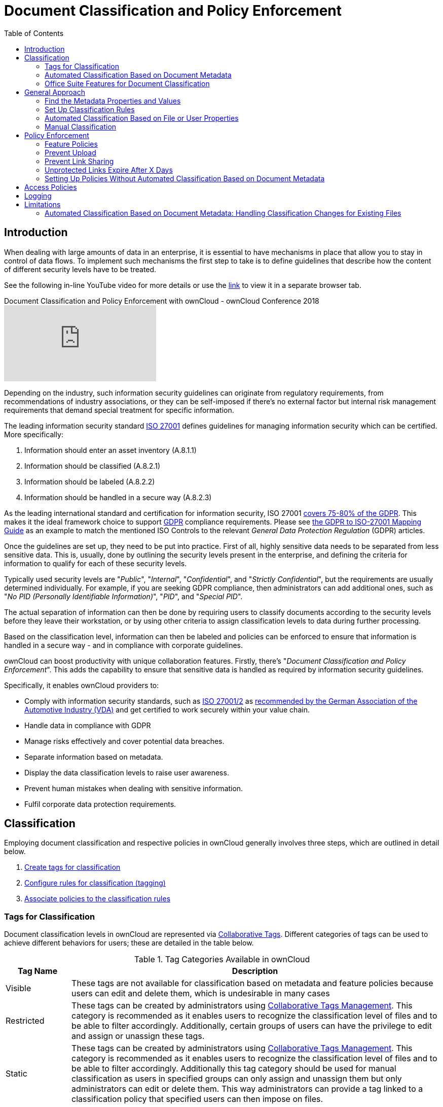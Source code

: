 = Document Classification and Policy Enforcement
:toc: right
:page-aliases: document_classification/index.adoc, \
enterprise/classification_and_policy_enforcement.adoc, \
enterprise/document_classification/index.adoc

:iso_27001_url: https://www.iso.org/isoiec-27001-information-security.html
:vda_url: https://www.vda.de/de/themen/digitalisierung/daten/informationssicherheit
:novapath_url: https://www.m-und-h.de/en-novapath/
:msft_azure_info_protection_url: https://azure.microsoft.com/en-us/services/information-protection/
:ocis_youtube_long_url: https://www.youtube.com/watch?v=ke2QuznI_9g
:ocis_youtube_short_url: ke2QuznI_9g

:description: When dealing with large amounts of data in an enterprise, it is essential to have mechanisms in place that allow you to stay in control of data flows.

== Introduction

{description} To implement such mechanisms the first step to take is to define guidelines that describe how the content of different security levels have to be treated.

See the following in-line YouTube video for more details or use the link:{ocis_youtube_long_url}[link, window=_blank] to view it in a separate browser tab.

.Document Classification and Policy Enforcement with ownCloud - ownCloud Conference 2018
video::{ocis_youtube_short_url}[youtube]

Depending on the industry, such information security guidelines can originate from regulatory requirements, from recommendations of industry associations, or they can be self-imposed if there's no external factor but internal risk management requirements that demand special treatment for specific information.

The leading information security standard {iso_27001_url}[ISO 27001] defines guidelines for managing information security which can be certified. More specifically:

. Information should enter an asset inventory (A.8.1.1)
. Information should be classified (A.8.2.1)
. Information should be labeled (A.8.2.2)
. Information should be handled in a secure way (A.8.2.3)

As the leading international standard and certification for information security, ISO 27001 https://www.certificationeurope.com/app/uploads/2018/05/GDPR-ISO-27001-Mapping-Guide.pdf[covers 75-80% of the GDPR].
This makes it the ideal framework choice to support https://gdpr-info.eu[GDPR] compliance requirements.
Please see https://www.certificationeurope.com/app/uploads/2018/05/GDPR-ISO-27001-Mapping-Guide.pdf[the GDPR to ISO-27001 Mapping Guide] as an example to match the mentioned ISO Controls to the relevant _General Data Protection Regulation_ (GDPR) articles.

Once the guidelines are set up, they need to be put into practice.
First of all, highly sensitive data needs to be separated from less sensitive data.
This is, usually, done by outlining the security levels present in the enterprise, and defining the criteria for information to qualify for each of these security levels.

Typically used security levels are "_Public_", "_Internal_", "_Confidential_", and "_Strictly Confidential_", but the requirements are usually determined individually.
For example, if you are seeking GDPR compliance, then administrators can add additional ones, such as "_No PID (Personally Identifiable Information)_", "_PID_", and "_Special PID_".

The actual separation of information can then be done by requiring users to classify documents according to the security levels before they leave their workstation, or by using other criteria to assign classification levels to data during further processing.

Based on the classification level, information can then be labeled and policies can be enforced to ensure that information is handled in a secure way - and in compliance with corporate guidelines.

ownCloud can boost productivity with unique collaboration features.
Firstly, there's "_Document Classification and Policy Enforcement_".
This adds the capability to ensure that sensitive data is handled as required by information security guidelines.

Specifically, it enables ownCloud providers to:

* Comply with information security standards, such as {iso_27001_url}[ISO 27001/2] as {vda_url}[recommended by the German Association of the Automotive Industry (VDA)] and get certified to work securely within your value chain.
* Handle data in compliance with GDPR
* Manage risks effectively and cover potential data breaches.
* Separate information based on metadata.
* Display the data classification levels to raise user awareness.
* Prevent human mistakes when dealing with sensitive information.
* Fulfil corporate data protection requirements.

== Classification

Employing document classification and respective policies in ownCloud generally involves three steps, which are outlined in detail below.

. xref:tags-for-classification[Create tags for classification]
. xref:set-up-classification-rules[Configure rules for classification (tagging)]
. xref:policy-enforcement[Associate policies to the classification rules]

=== Tags for Classification

Document classification levels in ownCloud are represented via xref:{latest-webui-version}@webui:classic_ui:files/webgui/tagging.adoc[Collaborative Tags].
Different categories of tags can be used to achieve different behaviors for users; these are detailed in the table below.

.Tag Categories Available in ownCloud
[cols="15%,85", options="header"]
|===
| Tag Name
| Description

| Visible
| These tags are not available for classification based on metadata and feature policies because users can edit and delete them, which is undesirable in many cases

| Restricted
| These tags can be created by administrators using xref:enterprise/file_management/files_tagging.adoc#tag-manager[Collaborative Tags Management].
This category is recommended as it enables users to recognize the classification level of files and to be able to filter accordingly.
Additionally, certain groups of users can have the privilege to edit and assign or unassign these tags.

| Static
| These tags can be created by administrators using xref:enterprise/file_management/files_tagging.adoc#tag-manager[Collaborative Tags Management].
This category is recommended as it enables users to recognize the classification level of files and to be able to filter accordingly. Additionally this tag category should be used for manual classification as users in specified groups can only assign and unassign them but only administrators can edit or delete them. This way administrators can provide a tag linked to a classification policy that specified users can then impose on files.

| Invisible
| These tags can be created by administrators using xref:enterprise/file_management/files_tagging.adoc#tag-manager[Collaborative Tags Management].
This category is recommended when users should not be able to recognize the classification level of files or to be able to filter accordingly.
|===

For setting up each classification rule, create a separate tag using xref:enterprise/file_management/files_tagging.adoc#tag-manager[Collaborative Tags Management], which you can later assign to classification rules and/or policies.

=== Automated Classification Based on Document Metadata

Automated classification based on document metadata consists of two parts:

. The actual classification metadata is embedded in documents using Office suite features
. Document metadata is evaluated on file upload via the web interface and all ownCloud Clients. Automated classification in ownCloud therefore takes place on file upload.
   Existing files containing classification metadata currently can't be classified subsequently, except via manual user interaction.
   
=== Office Suite Features for Document Classification

Microsoft Office can be extended with the {novapath_url}[NovaPath] addon, to provide classification capabilities.
Currently Microsoft Office formats (_docx_, _dotx_, _xlsx_, _xltx_, _pptx_, _ppsx_ and _potx_) are supported
LibreOffice provides an integrated classification manager (TSCP).

To use automated classification based on document metadata, install and enable the {oc-marketplace-url}/apps/files_classifier[Document Classification] extension.
The configuration depends on the tools and the classification framework in use.

Administrators can find examples and generalized configuration instructions below.

==== Basic Examples for Classification and Policy Enforcement

===== Microsoft Office with Add-Ons

Microsoft Office does _not_ provide classification capabilities out-of-the-box.
To extend it, we recommend the {msft_azure_info_protection_url}[Microsoft Azure Information Protection] or {novapath_url}[NovaPath] add-ons.
These extensions come with easy-to-use default classification categories, and provide the flexibility to set up custom classification schemes as desired.

Let's assume you want to use the default classification framework provided by NovaPath.
In addition, let's assume that you take the classification level for documents classified as _Confidential_ over to ownCloud to set up a policy that prevents said documents from being accessed by users in the group "**Trainees**".

This is how you set up an automated classification and the access policy in ownCloud:

* As an ownCloud administrator, navigate to menu:Settings[Workflows & Tags].
  Adding a group with special privileges for the tag is optional.
* Within "User Management", create the group "_Trainees_" and add some users.
* Set up the classification rule in the panel "_Document Classification and Feature Policies_" in the same section, and set the following two properties:
** **Property XPath** = `//property[@name='Klassifizierung']/vt:lpwstr`
** **Property Value** = `Confidential`
+
--
TIP: Take care, the property and value fields are case-sensitive!
--
* For "_Tag_", choose btn:[Class: Confidential].
* Don't tick a policy checkbox as you don't want to set up a feature policy but an access policy.
* Hit btn:[Save].
* Set up the access policy in menu:Settings[Security].
* In the panel "_File Firewall_" enter a name for the group of rules, e.g., `Confidential` (optional).
  Hint: first click btn:[Add group] if you already have other rules configured.
* From the drop-down menu, choose btn:[System file] tag.
  In the tag picker, choose btn:[Class: Confidential].
  Now you should have `[System file tag] [is] [Class: Confidential]`.
* To add the group restriction, click btn:[Add rule], choose btn:[User group] from the drop-down menu.
  In the group picker drop-down, choose btn:[Trainees].
  Now you should have `[User group] [is] [Trainees]`.
* Hit btn:[Save Rules] to put the rules in place.
* To verify that the rule is in place, upload a classified file and check for the tag.
  Then share it with a member of the group "Trainees" (or with the whole group) and try to access it from a user account that is a member of said group.

===== LibreOffice

https://help.libreoffice.org/Writer/Document_Classification/tr[LibreOffice implemented the open standards] produced by TSCP (_Transglobal Secure Collaboration Participation, Inc._):

- The https://www.tscp.org/wp-content/uploads/2013/08/TSCP_BAFv1.pdf[Business Authentication Framework (BAF)] specifies how to describe the existing policy in a machine-readable format
- The https://www.tscp.org/wp-content/uploads/2013/08/TSCP_BAILSv1.pdf[Business Authorization Identification and Labeling Scheme (BAILS)] defines how to refer to such a BAF policy in a document

There are three default BAF categories that come with different classification levels, which can be used out-of-the-box:

- Intellectual Property
- National Security
- Export Control

Assume you want to use the BAF category "_Intellectual Property_" and take the classification level for documents classified as "_Confidential_" over to ownCloud, to set up a policy that prevents said documents from being shared via a xref:{latest-webui-version}@webui:classic_ui:files/public_link_shares.adoc[public link].
This is how you set up an automated classification and the feature policy in ownCloud:

* As an ownCloud administrator, navigate to menu:Settings[Workflows & Tags].
  Adding a group with special privileges for the tag is optional.
* Set up the classification rule and feature policy in the panel "_Document Classification and Feature Policies_" of the same section:
** **Property XPath** = `//property[@name='urn:bails:IntellectualProperty:BusinessAuthorizationCategory:Name']/vt:lpwstr`
** **Property Value** = `Confidential`
  (Take care, the property and value fields are case-sensitive!)
** For "_Tag_" choose btn:[Class: Confidential].
** Tick the checkbox btn:[Prevent link sharing].
** Hit btn:[Save].
* To verify that the rule is in place, upload a classified file, check for the tag and try to create a public link share.

== General Approach

Apart from the concrete examples above, a generalized method to employ document classification is available below.

=== Find the Metadata Properties and Values

- Classify a document in LibreOffice/MS Office and save it in an MS Office format.
- Rename the document's file extension to "_.zip_" and open it.
- Find the file `docProps/custom.xml` in the archive and open it with a text editor.
- Within `custom.xml`, find the property that contains the classification level value.
- Note down the classification property and value.
- Repeat the steps for all classification properties and values you want to set up classification rules for in ownCloud.

=== Set Up Classification Rules

* As an ownCloud administrator, navigate to menu:Settings[Workflows & Tags]
* In the panel _**Document Classification and Feature Policies**_ set up the rules:
** **Property XPath**: Enter the XPath that identifies the classification property.
  Below you find a generalized example where `classification-property` is a placeholder for the property to evaluate.
+
--
[source,plaintext]
----
property[@name='classification-property']/vt:lpwstr
----
--
** **Property Value**: Enter the value that triggers the classification rule when it matches with the metadata of an uploaded document, e.g., `Confidential`.
  Take care, the property and value fields are case-sensitive.
** **Tag**: Choose the tag to apply to files when a match occurs.
* Repeat the steps to create classification rules for all desired properties and values

=== Automated Classification Based on File or User Properties

Apart from automated classification based on document metadata, uploaded files may also be classified according to criteria inherent to files or to the users uploading them, making use of the xref:enterprise/file_management/files_tagging.adoc[Workflow] extension.

* Administrators may add rules for automated classification of files according to a file's size or file type.
* File uploads by specific users, devices, or source networks can be used as indicators for classification.
* Furthermore, administrators can define shared folders to automatically classify files uploaded to such folders, by tagging the respective folder and creating a _Workflow_ rule based on the chosen _System file tag_.
* Additionally, the rules may be linked to achieving a more granular classification behavior (e.g., PDF files uploaded by a specific group of users should be classified as _Confidential_).

Assume you want to automatically classify all PDF documents uploaded by users that are members of the "**Management**" group. You can construct a workflow rule using the following steps:

* Within user management create the group "_Management_" and add some users.
* Navigate to menu:Settings[Workflows & Tags].
* In the xref:enterprise/file_management/files_tagging.adoc#tag-manager[Collaborative Tags Management] panel, create a tag of type "_Static_" and call it `Class: Confidential`.
  Adding a group with special privileges for the tag is optional.
* In the panel "_Workflow_" you can now set up the classification rules. Hit btn:[Add new workflow] and specify a useful name.
  Now configure the conditions that trigger the classification once they are met.
  For that choose "_User group_" from the drop-down menu, click btn:[\+], then choose "_File mimetype_" and click btn:[+] again.
  Then you have to provide the group "_Management_" and the MIME type for PDF (`application/pdf`) in the respective fields.
* Select the tag btn:[Class: Confidential] to be added when the rules match.
* Click btn:[Add workflow] to save and enable it.

NOTE: For more information, please check the options available for auto-tagging and consult the
xref:enterprise/file_management/files_tagging.adoc[Workflow Extension documentation].
For files classified with the _Workflow_ extension, administrators can impose feature and access policies
as described in the next section.

=== Manual Classification

As a further measure, it is possible to supply tags for users to autonomously classify all types of files in their own or shared spaces.

- As an ownCloud administrator, create a group within user management and add the users that should be able to classify files.
- Then navigate to menu:Settings[Workflows & Tags].
- In the xref:enterprise/file_management/files_tagging.adoc#tag-manager[Collaborative Tags Management] panel, create a tag of type "_Static_" and give it a meaningful name.
  Then assign the group you created, in the beginning, to give its users special privileges for the tag.
- Users that are not a member of the specified group(s) will only be able to see the respective tag but can't alter or assign/un-assign it.

For files that are classified manually, administrators can impose feature and access policies as described in the next section.

== Policy Enforcement

ownCloud currently provides two types of policies that can be enforced based on classification, _Feature_ and _Access_ policies.
These policies can be imposed independently of the classification mechanism.
The following sections illustrate the available policies and explain how they can be applied to classified contents.

=== Feature Policies

Feature policies are restrictions that prevent users from using a feature or force them to use it in a certain way.
They are provided by the {oc-marketplace-url}/apps/files_classifier[Document Classification] extension, which currently supports the following policies:

- xref:prevent-upload[Prevent Upload]
- xref:prevent-link-sharing[Prevent Link Sharing]
- xref:unprotected-links-expire-after-x-days[Unprotected Links Expire After X Days]

=== Prevent Upload

To follow guidelines that prevent data of certain classification levels (e.g., "_strictly confidential_") from being used in ownCloud at all, the "_Prevent upload_" policy is the right instrument to use.
To impose such policies, tick the checkbox associated with the classification rule for the respective classification level.

When trying to upload documents caught by the policy, users will get an error message: `A policy prohibits uploading files classified as '<tag>'`, where `<tag>` is the tag chosen for the classification rule.

NOTE: Even though the server won't accept the uploaded files, in the end, it is mandatory to configure a tag
for the classification rule to work.

=== Prevent Link Sharing

The prevent link sharing policy is tasked to ensure that classified data of certain confidentiality levels can't be shared publicly.
This way, users can collaborate on the data internally, but it can't leave the company via ownCloud.
To enable such policies, tick the checkbox associated with the classification rule for the respective classification level.

Documents with the associated classification level:

- Can't be shared via link (_public links on single files and folders containing classified files_); and
- Can't be moved to a publicly shared folder.

In all cases the user will see an error message containing the reasoning and the respective file(s):
`The file(s) "**<file1>, <file2>**" can't be shared via public link (classified as <tag>)`, where `<tag>` is the tag chosen for the classification rule.

=== Unprotected Links Expire After X Days

The policy _Unprotected links expire after X days_ enables administrators to define public link expiration policies depending on the classification levels of the data that is shared via public links without password protection.

This makes it possible, for instance, to allow documents classified as _public_ to be shared via public links for 30 days while documents classified as _internal_ require public links to expire after seven days.
To enable such policies, just define an expiration period associated with the classification rule for the respective classification level.

NOTE: The xref:configuration/server/security/password_policy.adoc[Password Policy]
extension also provides options to enforce public link expiration depending on whether the user sets
a password or not.

The option "_X days until link expires if password is not set_" is mutually exclusive with this policy.
When you enable the Password Policy option, it will always be dominant and effectively override the policy discussed in this section.
In contrast, the Password Policy option "_X days until link expires if password is set_" can be used in parallel.

NOTE: The xref:configuration/files/file_sharing_configuration.adoc[Sharing settings option] provides the means to define a general public link expiration policy. 
This option currently is also mutually exclusive and will always override the policy discussed in this section.

=== Setting Up Policies Without Automated Classification Based on Document Metadata

All policies can also be enforced when using xref:manual-classification[Manual Classification] or xref:automated-classification-based-on-file-or-user-properties[Automated Classification based on File or User Properties].
For this, specify the tag that determines the files that the policy should apply to and leave the fields for "_Property XPath_" and "_Property Value_" empty.
Then choose the desired policy and click btn:[Save].

== Access Policies

Access policies are restrictions that prevent users or groups of users from accessing specific resources even though they appear in their file list, e.g., via a share from another user.
They are provided by the xref:enterprise/firewall/file_firewall.adoc[File Firewall] extension which currently supports policies to prevent access to classified documents.

To link access policies with classification levels, the bottom line of such policies is the associated classification tag (`[System file tag] [is] [<tag>]`).
It can, for instance, be combined with the following conditions to realize exclusive (`[is]`) or inclusive (`[is not]`) policies:

Documents with the respective classification tag can't be accessed:

* _User group_: by users that are a member of the configured group (or can only be accessed by users that are a member of the configured group when using the `[is not]` operator).
* _User device_: from the configured device(s) (or only from the configured devices when using the `[is not]` operator)
* _Request time_: within the configured time frame (or only within the configured time frame when using the `[is not]` operator)
* _IP Range (Source network)_: from the configured IP range (or only from the configured IP range when using the `[is not]` operator)

== Logging

When classified documents are uploaded, log entries will be written to ownCloud's log file, (`data/owncloud.log`).
For this, it is possible to additionally specify another metadata property that will be used to add its value to the log entries in the form of a "**Document ID**".

With this, it is possible to filter the log according to a document identifier or to forward classification events for certain documents to external log analyzers.
To set it up, add the desired property XPath to the "_Document ID XPath_" field of the respective rule as you did for the classification property.

Each uploaded file will generate three entries with different log levels.
See some exemplary entries below:

[source,plaintext]
----
INFO:  "Checking classified file 'confidential.xlsx' with document id '2'"
INFO:  "Alice uploaded a classified file 'confidential.xlsx' with document class 'Confidential'"
DEBUG: "Assigning tag 'Class: Confidential' to 'confidential.xlsx'"
----

== Limitations

=== Automated Classification Based on Document Metadata: Handling Classification Changes for Existing Files

- When a formerly classified document is replaced with a new version that does not contain classification metadata, the classification tag will remain assigned, and configured policies will still apply.
  In this case, it is recommended to either delete the original or upload the new version with a different name.
- When a formerly unclassified document is replaced with a new version that does contain classification metadata, the classification tag will be assigned.  However, when the policy "**Prevent upload**" is set up in addition, the original file will be deleted, and the new version will be rejected due to the policy.

